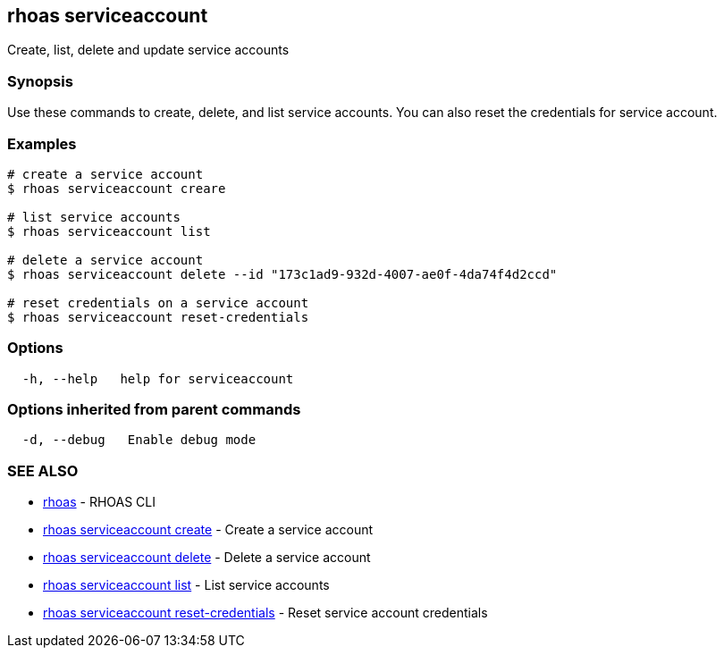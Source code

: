 == rhoas serviceaccount

Create, list, delete and update service accounts

=== Synopsis

Use these commands to create, delete, and list service accounts. You can
also reset the credentials for service account.

=== Examples

....
# create a service account
$ rhoas serviceaccount creare

# list service accounts
$ rhoas serviceaccount list

# delete a service account
$ rhoas serviceaccount delete --id "173c1ad9-932d-4007-ae0f-4da74f4d2ccd"

# reset credentials on a service account
$ rhoas serviceaccount reset-credentials
....

=== Options

....
  -h, --help   help for serviceaccount
....

=== Options inherited from parent commands

....
  -d, --debug   Enable debug mode
....

=== SEE ALSO

* link:rhoas.adoc[rhoas] - RHOAS CLI
* link:rhoas_serviceaccount_create.adoc[rhoas serviceaccount create] -
Create a service account
* link:rhoas_serviceaccount_delete.adoc[rhoas serviceaccount delete] -
Delete a service account
* link:rhoas_serviceaccount_list.adoc[rhoas serviceaccount list] - List
service accounts
* link:rhoas_serviceaccount_reset-credentials.adoc[rhoas serviceaccount
reset-credentials] - Reset service account credentials

